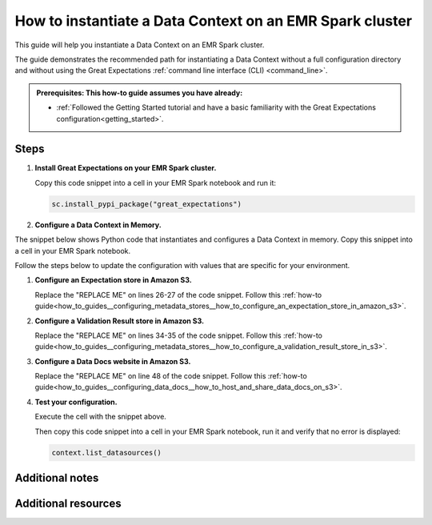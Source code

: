 .. _how_to_instantiate_a_data_context_on_an_emr_spark_cluster:

How to instantiate a Data Context on an EMR Spark cluster
=========================================================

This guide will help you instantiate a Data Context on an EMR Spark cluster.


The guide demonstrates the recommended path for instantiating a Data Context without a full configuration directory and without using the Great Expectations :ref:`command line interface (CLI) <command_line>`.


.. admonition:: Prerequisites: This how-to guide assumes you have already:

    - :ref:`Followed the Getting Started tutorial and have a basic familiarity with the Great Expectations configuration<getting_started>`.

Steps
-----

#. **Install Great Expectations on your EMR Spark cluster.**

   Copy this code snippet into a cell in your EMR Spark notebook and run it:

   .. code-block:: python

      sc.install_pypi_package("great_expectations")


#. **Configure a Data Context in Memory.**

The snippet below shows Python code that instantiates and configures a Data Context in memory. Copy this snippet into a cell in your EMR Spark notebook.

Follow the steps below to update the configuration with values that are specific for your environment.

.. code-block:: python
   :linenos:

   import great_expectations.exceptions as ge_exceptions
   from great_expectations.data_context.types.base import DataContextConfig
   from great_expectations.data_context import BaseDataContext


   project_config = DataContextConfig(
       config_version=2,
       plugins_directory=None,
       config_variables_file_path=None,
       datasources={
           "my_spark_datasource": {
               "data_asset_type": {
                   "class_name": "SparkDFDataset",
                   "module_name": "great_expectations.dataset",
               },
               "class_name": "SparkDFDatasource",
               "module_name": "great_expectations.datasource",
               "batch_kwargs_generators": {},
           }
       },
       stores={
           "expectations_S3_store": {
               "class_name": "ExpectationsStore",
               "store_backend": {
                   "class_name": "TupleS3StoreBackend",
                   "bucket": "REPLACE ME",  # TODO: replace with your value
                   "prefix": "REPLACE ME",  # TODO: replace with your value
               },
           },
           "validations_S3_store": {
               "class_name": "ValidationsStore",
               "store_backend": {
                   "class_name": "TupleS3StoreBackend",
                   "bucket": "REPLACE ME",  # TODO: replace with your value
                   "prefix": "REPLACE ME",  # TODO: replace with your value
               },
           },
           "evaluation_parameter_store": {"class_name": "EvaluationParameterStore"},
       },
       expectations_store_name="expectations_S3_store",
       validations_store_name="validations_S3_store",
       evaluation_parameter_store_name="evaluation_parameter_store",
       data_docs_sites={
           "s3_site": {
               "class_name": "SiteBuilder",
               "store_backend": {
                   "class_name": "TupleS3StoreBackend",
                   "bucket":  "REPLACE ME",  # TODO: replace with your value
               },
               "site_index_builder": {
                   "class_name": "DefaultSiteIndexBuilder",
                   "show_cta_footer": True,
               },
           }
       },
       validation_operators={
           "action_list_operator": {
               "class_name": "ActionListValidationOperator",
               "action_list": [
                   {
                       "name": "store_validation_result",
                       "action": {"class_name": "StoreValidationResultAction"},
                   },
                   {
                       "name": "store_evaluation_params",
                       "action": {"class_name": "StoreEvaluationParametersAction"},
                   },
                   {
                       "name": "update_data_docs",
                       "action": {"class_name": "UpdateDataDocsAction"},
                   },
               ],
           }
       },
       anonymous_usage_statistics={
         "enabled": True
       }
   )

   context = BaseDataContext(project_config=project_config)

#. **Configure an Expectation store in Amazon S3.**

   Replace the "REPLACE ME" on lines 26-27 of the code snippet. Follow this :ref:`how-to guide<how_to_guides__configuring_metadata_stores__how_to_configure_an_expectation_store_in_amazon_s3>`.

#. **Configure a Validation Result store in Amazon S3.**

   Replace the "REPLACE ME" on lines 34-35 of the code snippet. Follow this :ref:`how-to guide<how_to_guides__configuring_metadata_stores__how_to_configure_a_validation_result_store_in_s3>`.

#. **Configure a Data Docs website in Amazon S3.**

   Replace the "REPLACE ME" on line 48 of the code snippet. Follow this :ref:`how-to guide<how_to_guides__configuring_data_docs__how_to_host_and_share_data_docs_on_s3>`.

#. **Test your configuration.**

   Execute the cell with the snippet above.

   Then copy this code snippet into a cell in your EMR Spark notebook, run it and verify that no error is displayed:

   .. code-block:: python

      context.list_datasources()


Additional notes
----------------



Additional resources
--------------------

.. discourse::
    :topic_identifier: 291
